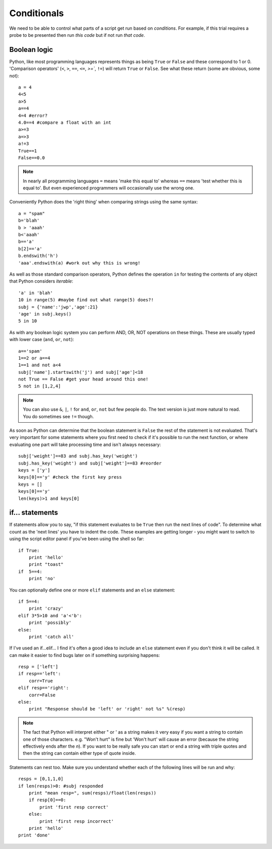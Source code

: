 .. _conditionals:

Conditionals
---------------

We need to be able to control what parts of a script get run based on *conditions*. For example, if this trial requires a probe to be presented then run *this code* but if not run *that code*.

Boolean logic
~~~~~~~~~~~~~~~~~

Python, like most programming languages represents things as being ``True`` or ``False`` and these correspond to 1 or 0. 'Comparison operators' (``<``, ``>``, ``==``, ``<=``, `>=``, ``!=``) will return ``True`` or ``False``. See what these return (some are obvious, some not)::

    a = 4
    4<5
    a>5
    a==4
    4=4 #error?
    4.0==4 #compare a float with an int
    a>=3
    a=>3
    a!=3
    True==1
    False==0.0   
    
.. note::

    In nearly all programming languages ``=`` means 'make this equal to' whereas ``==`` means 'test whether this is equal to'. But even experienced programmers will occasionally use the wrong one.

Conveniently Python does the 'right thing' when comparing strings using the same syntax::

    a = "spam"
    b='blah'
    b > 'aaah'
    b<'aaah'
    b=='a'
    b[2]=='a'
    b.endswith('h')
    'aaa'.endswith(a) #work out why this is wrong!

As well as those standard comparison operators, Python defines the operation ``in`` for testing the contents of any object that Python considers `iterable`::

    'a' in 'blah'
    10 in range(5) #maybe find out what range(5) does?!
    subj = {'name':'jwp','age':21}
    'age' in subj.keys()
    5 in 10

As with any boolean logic system you can perform AND, OR, NOT operations on these things. These are usually typed with lower case (``and``, ``or``, ``not``)::

    a=='spam'
    1==2 or a==4
    1==1 and not a<4
    subj['name'].startswith('j') and subj['age']<18
    not True == False #get your head around this one!
    5 not in [1,2,4]
    
.. note::

    You can also use ``&``, ``|``, ``!`` for ``and``, ``or``, ``not`` but few people do. The text version is just more natural to read. You do sometimes see ``!=`` though.

As soon as Python can determine that the boolean statement is ``False`` the rest of the statement is not evaluated. That's very important for some statements where you first need to check if it's possible to run the next function, or where evaluating one part will take processing time and isn't always necessary::

    subj['weight']==83 and subj.has_key('weight')
    subj.has_key('weight') and subj['weight']==83 #reorder
    keys = ['y']
    keys[0]=='y' #check the first key press
    keys = []
    keys[0]=='y'
    len(keys)>1 and keys[0]

if... statements
~~~~~~~~~~~~~~~~~~~

If statements allow you to say, "if this statement evaluates to be ``True`` then run the next lines of code". To determine what count as the 'next lines' you have to indent the code. These examples are getting longer - you might want to switch to using the script editor panel if you've been using the shell so far::

    if True:
        print 'hello'
        print "toast"
    if  5==4:
        print 'no'

You can optionally define one or more ``elif`` statements and an ``else`` statement::

    if 5==4:
        print 'crazy'
    elif 3*5>10 and 'a'<'b':
        print 'possibly'
    else:
        print 'catch all'

If I've used an if...elif... I find it's often a good idea to include an ``else`` statement even if you don't think it will be called. It can make it easier to find bugs later on if something surprising happens::

    resp = ['left']
    if resp=='left':
        corr=True
    elif resp=='right':
        corr=False
    else:
        print "Response should be 'left' or 'right' not %s" %(resp)
        
.. note::

    The fact that Python will interpret either " or ' as a string makes it very easy if you want a string to contain one of those characters. e.g. "Won't hurt" is fine but 'Won't hurt' will cause an error (because the string effectively ends after the `n`). If you want to be really safe you can start or end a string with triple quotes and then the string can contain either type of quote inside.

Statements can nest too. Make sure you understand whether each of the following lines will be run and why::

    resps = [0,1,1,0]
    if len(resps)>0: #subj responded
        print "mean resp=", sum(resps)/float(len(resps))
        if resp[0]==0:
            print 'first resp correct'
        else:
            print 'first resp incorrect'
        print 'hello'
    print 'done'
